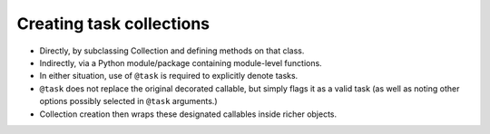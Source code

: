 =========================
Creating task collections
=========================

* Directly, by subclassing Collection and defining methods on that class.
* Indirectly, via a Python module/package containing module-level functions.
* In either situation, use of ``@task`` is required to explicitly denote tasks.
* ``@task`` does not replace the original decorated callable, but simply flags
  it as a valid task (as well as noting other options possibly selected in
  ``@task`` arguments.)
* Collection creation then wraps these designated callables inside richer
  objects.

